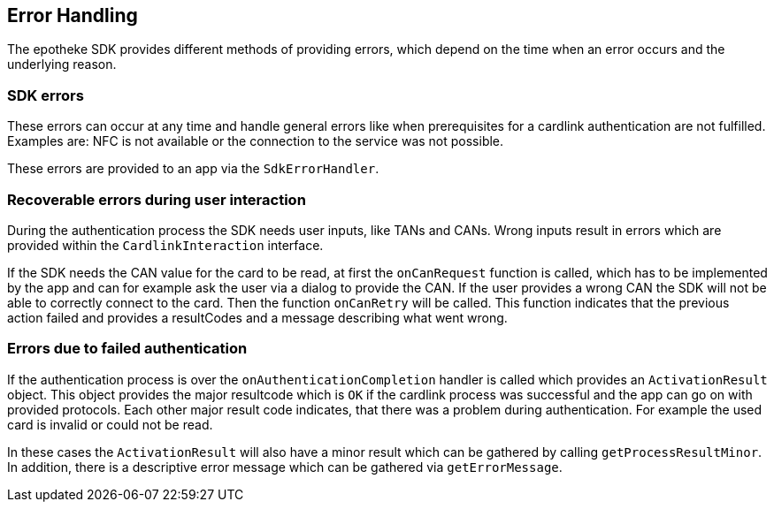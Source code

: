 
== Error Handling
The epotheke SDK provides different methods of providing errors, which depend on the time when an error occurs and the underlying reason.

=== SDK errors
These errors can occur at any time and handle general errors like when prerequisites for a cardlink authentication are not fulfilled. Examples are: NFC is not available or the connection to the service was not possible.

These errors are provided to an app via the `SdkErrorHandler`.


=== Recoverable errors during user interaction

During the authentication process the SDK needs user inputs, like TANs and CANs.
Wrong inputs result in errors which are provided within the `CardlinkInteraction` interface.

If the SDK needs the CAN value for the card to be read, at first the `onCanRequest` function is called, which has to be implemented by the app and can for example ask the user via a dialog to provide the CAN.
If the user provides a wrong CAN the SDK will not be able to correctly connect to the card.
Then the function `onCanRetry` will be called.
This function indicates that the previous action failed and provides a resultCodes and a message describing what went wrong.


=== Errors due to failed authentication
If the authentication process is over the `onAuthenticationCompletion` handler is called which provides an `ActivationResult` object.
This object provides the major resultcode which is `OK` if the cardlink process was successful and the app can go on with provided protocols.
Each other major result code indicates, that there was a problem during authentication.
For example the used card is invalid or could not be read.

In these cases the `ActivationResult` will also have a minor result which can be gathered by calling `getProcessResultMinor`. In addition, there is a descriptive error message which can be gathered via `getErrorMessage`.
